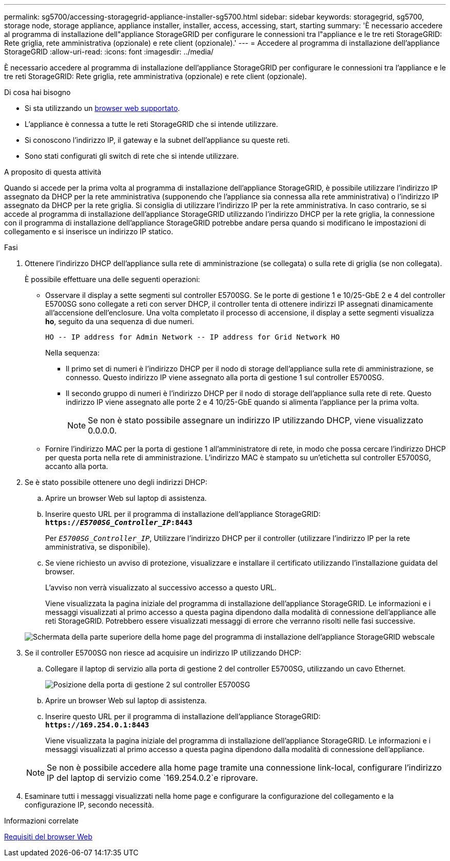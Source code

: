 ---
permalink: sg5700/accessing-storagegrid-appliance-installer-sg5700.html 
sidebar: sidebar 
keywords: storagegrid, sg5700, storage node, storage appliance, appliance installer, installer, access, accessing, start, starting 
summary: 'È necessario accedere al programma di installazione dell"appliance StorageGRID per configurare le connessioni tra l"appliance e le tre reti StorageGRID: Rete griglia, rete amministrativa (opzionale) e rete client (opzionale).' 
---
= Accedere al programma di installazione dell'appliance StorageGRID
:allow-uri-read: 
:icons: font
:imagesdir: ../media/


[role="lead"]
È necessario accedere al programma di installazione dell'appliance StorageGRID per configurare le connessioni tra l'appliance e le tre reti StorageGRID: Rete griglia, rete amministrativa (opzionale) e rete client (opzionale).

.Di cosa hai bisogno
* Si sta utilizzando un xref:../admin/web-browser-requirements.adoc[browser web supportato].
* L'appliance è connessa a tutte le reti StorageGRID che si intende utilizzare.
* Si conoscono l'indirizzo IP, il gateway e la subnet dell'appliance su queste reti.
* Sono stati configurati gli switch di rete che si intende utilizzare.


.A proposito di questa attività
Quando si accede per la prima volta al programma di installazione dell'appliance StorageGRID, è possibile utilizzare l'indirizzo IP assegnato da DHCP per la rete amministrativa (supponendo che l'appliance sia connessa alla rete amministrativa) o l'indirizzo IP assegnato da DHCP per la rete griglia. Si consiglia di utilizzare l'indirizzo IP per la rete amministrativa. In caso contrario, se si accede al programma di installazione dell'appliance StorageGRID utilizzando l'indirizzo DHCP per la rete griglia, la connessione con il programma di installazione dell'appliance StorageGRID potrebbe andare persa quando si modificano le impostazioni di collegamento e si inserisce un indirizzo IP statico.

.Fasi
. Ottenere l'indirizzo DHCP dell'appliance sulla rete di amministrazione (se collegata) o sulla rete di griglia (se non collegata).
+
È possibile effettuare una delle seguenti operazioni:

+
** Osservare il display a sette segmenti sul controller E5700SG. Se le porte di gestione 1 e 10/25-GbE 2 e 4 del controller E5700SG sono collegate a reti con server DHCP, il controller tenta di ottenere indirizzi IP assegnati dinamicamente all'accensione dell'enclosure. Una volta completato il processo di accensione, il display a sette segmenti visualizza *ho*, seguito da una sequenza di due numeri.
+
[listing]
----
HO -- IP address for Admin Network -- IP address for Grid Network HO
----
+
Nella sequenza:

+
*** Il primo set di numeri è l'indirizzo DHCP per il nodo di storage dell'appliance sulla rete di amministrazione, se connesso. Questo indirizzo IP viene assegnato alla porta di gestione 1 sul controller E5700SG.
*** Il secondo gruppo di numeri è l'indirizzo DHCP per il nodo di storage dell'appliance sulla rete di rete. Questo indirizzo IP viene assegnato alle porte 2 e 4 10/25-GbE quando si alimenta l'appliance per la prima volta.
+

NOTE: Se non è stato possibile assegnare un indirizzo IP utilizzando DHCP, viene visualizzato 0.0.0.0.



** Fornire l'indirizzo MAC per la porta di gestione 1 all'amministratore di rete, in modo che possa cercare l'indirizzo DHCP per questa porta nella rete di amministrazione. L'indirizzo MAC è stampato su un'etichetta sul controller E5700SG, accanto alla porta.


. Se è stato possibile ottenere uno degli indirizzi DHCP:
+
.. Aprire un browser Web sul laptop di assistenza.
.. Inserire questo URL per il programma di installazione dell'appliance StorageGRID: +
`*https://_E5700SG_Controller_IP_:8443*`
+
Per `_E5700SG_Controller_IP_`, Utilizzare l'indirizzo DHCP per il controller (utilizzare l'indirizzo IP per la rete amministrativa, se disponibile).

.. Se viene richiesto un avviso di protezione, visualizzare e installare il certificato utilizzando l'installazione guidata del browser.
+
L'avviso non verrà visualizzato al successivo accesso a questo URL.

+
Viene visualizzata la pagina iniziale del programma di installazione dell'appliance StorageGRID. Le informazioni e i messaggi visualizzati al primo accesso a questa pagina dipendono dalla modalità di connessione dell'appliance alle reti StorageGRID. Potrebbero essere visualizzati messaggi di errore che verranno risolti nelle fasi successive.

+
image::../media/appliance_installer_home_5700_5600.png[Schermata della parte superiore della home page del programma di installazione dell'appliance StorageGRID webscale]



. Se il controller E5700SG non riesce ad acquisire un indirizzo IP utilizzando DHCP:
+
.. Collegare il laptop di servizio alla porta di gestione 2 del controller E5700SG, utilizzando un cavo Ethernet.
+
image::../media/e5700sg_mgmt_port_2.gif[Posizione della porta di gestione 2 sul controller E5700SG]

.. Aprire un browser Web sul laptop di assistenza.
.. Inserire questo URL per il programma di installazione dell'appliance StorageGRID: +
`*\https://169.254.0.1:8443*`
+
Viene visualizzata la pagina iniziale del programma di installazione dell'appliance StorageGRID. Le informazioni e i messaggi visualizzati al primo accesso a questa pagina dipendono dalla modalità di connessione dell'appliance.

+

NOTE: Se non è possibile accedere alla home page tramite una connessione link-local, configurare l'indirizzo IP del laptop di servizio come `169.254.0.2`e riprovare.



. Esaminare tutti i messaggi visualizzati nella home page e configurare la configurazione del collegamento e la configurazione IP, secondo necessità.


.Informazioni correlate
xref:../admin/web-browser-requirements.adoc[Requisiti del browser Web]
